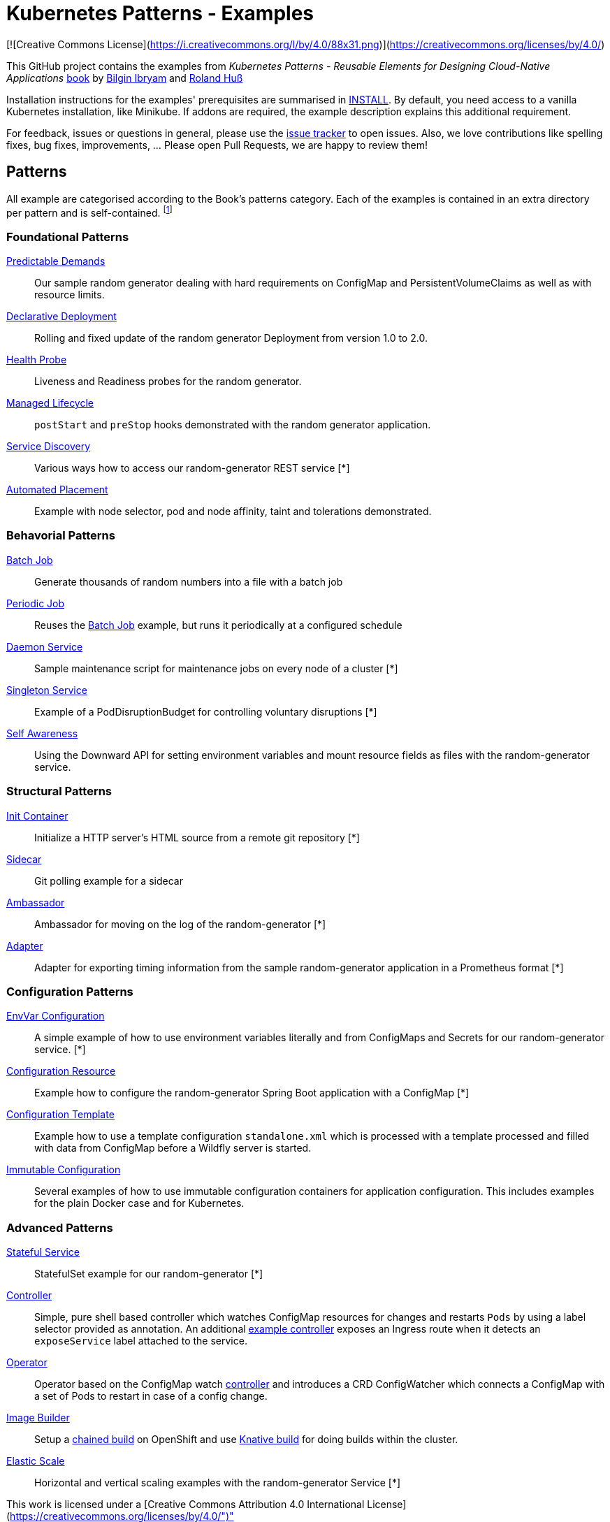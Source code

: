 //pass:[<a href="https://leanpub.com/k8spatterns"><img src="https://s3.amazonaws.com/titlepages.leanpub.com/k8spatterns/hero?1492193906" align="right" width="300px" style="float:right; margin: 50px 0px 20px 30px;"/></a>]

= Kubernetes Patterns - Examples

[![Creative Commons License](https://i.creativecommons.org/l/by/4.0/88x31.png)](https://creativecommons.org/licenses/by/4.0/)

This GitHub project contains the examples from _Kubernetes Patterns - Reusable Elements for Designing Cloud-Native Applications_ http://hyperurl.co/kubernetes-patterns[book] by https://github.com/bibryam[Bilgin Ibryam] and https://github.com/rhuss[Roland Huß]

Installation instructions for the examples' prerequisites are summarised in link:INSTALL.adoc[INSTALL].
By default, you need access to a vanilla Kubernetes installation, like Minikube.
If addons are required, the example description explains this additional requirement.

For feedback, issues or questions in general, please use the https://github.com/bibryam/k8spatterns/issues[issue tracker] to open issues.
Also, we love contributions like spelling fixes, bug fixes, improvements, ... Please open Pull Requests, we are happy to review them!

== Patterns

All example are categorised according to the Book's patterns category.
Each of the examples is contained in an extra directory per pattern and is self-contained. footnote:[Examples marked with an "*" are functional but still, lack the full instruction set for running the examples. If you feel adventurous, please try out the provided resource files yourself. Happy to take also PRs, did we already mention that we love contributions? ;)]

=== Foundational Patterns

link:foundational/PredictableDemands/README.adoc[Predictable Demands]::
  Our sample random generator dealing with hard requirements on ConfigMap and PersistentVolumeClaims as well as with resource limits.
link:foundational/DeclarativeDeployment/README.adoc[Declarative Deployment]::
  Rolling and fixed update of the random generator Deployment from version 1.0 to 2.0.
link:foundational/HealthProbe/README.adoc[Health Probe]::
  Liveness and Readiness probes for the random generator.
link:foundational/ManagedLifecycle/README.adoc[Managed Lifecycle]::
  `postStart` and `preStop` hooks demonstrated with the random generator application.
link:behavorial/ServiceDiscovery/README.adoc[Service Discovery]::
  Various ways how to access our random-generator REST service [*]
link:foundational/AutomatedPlacement/README.adoc[Automated Placement]::
  Example with node selector, pod and node affinity, taint and tolerations demonstrated.

=== Behavorial Patterns

link:behavorial/BatchJob/README.adoc[Batch Job]::
  Generate thousands of random numbers into a file with a batch job
link:behavorial/PeriodicJob/README.adoc[Periodic Job]::
  Reuses the link:behavorial/BatchJob/README.adoc[Batch Job] example, but runs it periodically at a configured schedule
link:behavorial/DaemonService/README.adoc[Daemon Service]::
  Sample maintenance script for maintenance jobs on every node of a cluster [*]
link:behavorial/SingletonService/README.adoc[Singleton Service]::
  Example of a PodDisruptionBudget for controlling voluntary disruptions [*]
link:behavorial/SelfAwareness/README.adoc[Self Awareness]::
  Using the Downward API for setting environment variables and mount resource fields as files with the random-generator service.

=== Structural Patterns

link:structural/InitContainer/README.adoc[Init Container]::
  Initialize a HTTP server's HTML source from a remote git repository [*]
link:structural/Sidecar/README.adoc[Sidecar]::
  Git polling example for a sidecar
link:structural/Ambassador/README.adoc[Ambassador]::
  Ambassador for moving on the log of the random-generator [*]
link:structural/Adapter/README.adoc[Adapter]::
  Adapter for exporting timing information from the sample random-generator application in a Prometheus format [*]

=== Configuration Patterns

link:configuration/EnvVarConfiguration/README.adoc[EnvVar Configuration]::
  A simple example of how to use environment variables literally and from ConfigMaps and Secrets for our random-generator service. [*]
link:configuration/ConfigurationResource/README.adoc[Configuration Resource]::
  Example how to configure the random-generator Spring Boot application with a ConfigMap [*]
link:configuration/ConfigurationTemplate/README.adoc[Configuration Template]::
  Example how to use a template configuration `standalone.xml` which is processed with a template processed and filled with data from ConfigMap before a Wildfly server is started.
link:configuration/ImmutableConfiguration/README.adoc[Immutable Configuration]::
  Several examples of how to use immutable configuration containers for application configuration. This includes examples for the plain Docker case and for Kubernetes.

=== Advanced Patterns

link:advanced/StatefulService/README.adoc[Stateful Service]::
  StatefulSet example for our random-generator [*]
link:advanced/Controller/README.adoc[Controller]::
  Simple, pure shell based controller which watches ConfigMap resources for changes and restarts `Pods` by using a label selector provided as annotation. An additional link:advanced/Controller/expose-controller/README.adoc[example controller] exposes an Ingress route when it detects an `exposeService` label attached to the service.
link:advanced/Operator/README.adoc[Operator]::
  Operator based on the ConfigMap watch link:advanced/Controller/README.adoc[controller] and introduces a CRD ConfigWatcher which connects a ConfigMap with a set of Pods to restart in case of a config change.
link:advanced/ImageBuilder/README.adoc[Image Builder]::
  Setup a link:advanced/ImageBuilder/openshift/README.adoc[chained build] on OpenShift and use link:advanced/ImageBuilder/knative/README.adoc[Knative build] for doing builds within the cluster.
link:advanced/ElasticScale/README.adoc[Elastic Scale]::
  Horizontal and vertical scaling examples with the random-generator Service [*]


This work is licensed under a [Creative Commons Attribution 4.0 International License](https://creativecommons.org/licenses/by/4.0/")"
